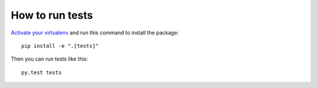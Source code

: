 How to run tests
================

`Activate your virtualenv`_ and run this command to install the package::

  pip install -e ".[tests]"

Then you can run tests like this::

  py.test tests

.. _Activate your virtualenv: https://docs.python.org/3/library/venv.html
